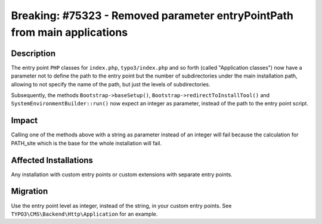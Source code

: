 ==========================================================================
Breaking: #75323 - Removed parameter entryPointPath from main applications
==========================================================================

Description
===========

The entry point ``PHP`` classes for ``index.php``, ``typo3/index.php`` and so forth (called "Application classes")
now have a parameter not to define the path to the entry point but the number of subdirectories under the main
installation path, allowing to not specify the name of the path, but just the levels of subdirectories.

Subsequently, the methods ``Bootstrap->baseSetup()``, ``Bootstrap->redirectToInstallTool()`` and
``SystemEnvironmentBuilder::run()`` now expect an integer as parameter, instead of the path to the entry point script.


Impact
======

Calling one of the methods above with a string as parameter instead of an integer will fail because the calculation for PATH_site
which is the base for the whole installation will fail.


Affected Installations
======================

Any installation with custom entry points or custom extensions with separate entry points.


Migration
=========

Use the entry point level as integer, instead of the string, in your custom entry points. See
``TYPO3\CMS\Backend\Http\Application`` for an example.

.. index:: php
